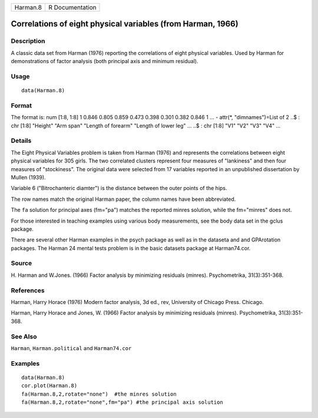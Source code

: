 +------------+-------------------+
| Harman.8   | R Documentation   |
+------------+-------------------+

Correlations of eight physical variables (from Harman, 1966)
------------------------------------------------------------

Description
~~~~~~~~~~~

A classic data set from Harman (1976) reporting the correlations of
eight physical variables. Used by Harman for demonstrations of factor
analysis (both principal axis and minimum residual).

Usage
~~~~~

::

    data(Harman.8)

Format
~~~~~~

The format is: num [1:8, 1:8] 1 0.846 0.805 0.859 0.473 0.398 0.301
0.382 0.846 1 ... - attr(\*, "dimnames")=List of 2 ..$ : chr [1:8]
"Height" "Arm span" "Length of forearm" "Length of lower leg" ... ..$ :
chr [1:8] "V1" "V2" "V3" "V4" ...

Details
~~~~~~~

The Eight Physical Variables problem is taken from Harman (1976) and
represents the correlations between eight physical variables for 305
girls. The two correlated clusters represent four measures of
"lankiness" and then four measures of "stockiness". The original data
were selected from 17 variables reported in an unpublished dissertation
by Mullen (1939).

Variable 6 ("Bitrochanteric diamter") is the distance between the outer
points of the hips.

The row names match the original Harman paper, the column names have
been abbreviated.

The ``fa`` solution for principal axes (fm="pa") matches the reported
minres solution, while the fm="minres" does not.

For those interested in teaching examples using various body
measurements, see the body data set in the gclus package.

There are several other Harman examples in the psych package as well as
in the dataseta and and GPArotation packages. The Harman 24 mental tests
problem is in the basic datasets package at Harman74.cor.

Source
~~~~~~

H. Harman and W.Jones. (1966) Factor analysis by minimizing residuals
(minres). Psychometrika, 31(3):351-368.

References
~~~~~~~~~~

Harman, Harry Horace (1976) Modern factor analysis, 3d ed., rev,
University of Chicago Press. Chicago.

Harman, Harry Horace and Jones, W. (1966) Factor analysis by minimizing
residuals (minres). Psychometrika, 31(3):351-368.

See Also
~~~~~~~~

``Harman``, ``Harman.political`` and ``Harman74.cor``

Examples
~~~~~~~~

::

    data(Harman.8)
    cor.plot(Harman.8)
    fa(Harman.8,2,rotate="none")  #the minres solution
    fa(Harman.8,2,rotate="none",fm="pa") #the principal axis solution

